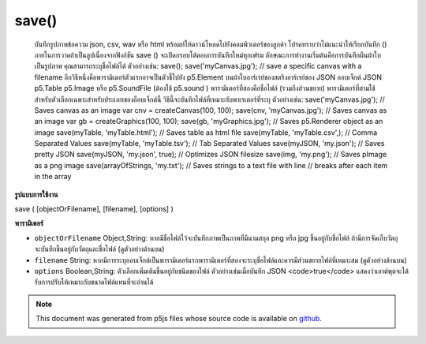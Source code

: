 .. raw:: html

	<script src="https://sketch.netpie.io/widget/p5-widget.js"></script>

save()
======

 บันทึกรูปภาพข้อความ json, csv, wav หรือ html พร้อมท์ให้ดาวน์โหลดไปยังคอมพิวเตอร์ของลูกค้า โปรดทราบว่าไม่แนะนำให้เรียกบันทึก () ภายในการวาดถ้าเป็นลูปเนื่องจากฟังก์ชัน save () จะเปิดกรอบโต้ตอบการบันทึกใหม่ทุกเฟรม  ลักษณะการทำงานเริ่มต้นคือการบันทึกผืนผ้าใบเป็นรูปภาพ คุณสามารถระบุชื่อไฟล์ได้ ตัวอย่างเช่น:  save(); save('myCanvas.jpg'); // save a specific canvas with a filename  อีกวิธีหนึ่งคือพารามิเตอร์ตัวแรกอาจเป็นตัวชี้ไปยัง p5.Element บนผ้าใบอาร์เรย์ของสตริงอาร์เรย์ของ JSON ออบเจ็กต์ JSON p5.Table p5.Image หรือ p5.SoundFile (ต้องใช้ p5.sound ) พารามิเตอร์ที่สองคือชื่อไฟล์ (รวมถึงส่วนขยาย) พารามิเตอร์ที่สามใช้สำหรับตัวเลือกเฉพาะสำหรับประเภทของอ็อบเจ็กต์นี้ วิธีนี้จะบันทึกไฟล์ที่เหมาะกับพาเรเตอร์ที่ระบุ ตัวอย่างเช่น:  save('myCanvas.jpg'); // Saves canvas as an image var cnv = createCanvas(100, 100); save(cnv, 'myCanvas.jpg'); // Saves canvas as an image var gb = createGraphics(100, 100); save(gb, 'myGraphics.jpg'); // Saves p5.Renderer object as an image save(myTable, 'myTable.html'); // Saves table as html file save(myTable, 'myTable.csv',); // Comma Separated Values save(myTable, 'myTable.tsv'); // Tab Separated Values save(myJSON, 'my.json'); // Saves pretty JSON save(myJSON, 'my.json', true); // Optimizes JSON filesize save(img, 'my.png'); // Saves pImage as a png image save(arrayOfStrings, 'my.txt'); // Saves strings to a text file with line // breaks after each item in the array 

.. Save an image, text, json, csv, wav, or html. Prompts download to
..  the client's computer. Note that it is not recommended to call save()
..  within draw if it's looping, as the save() function will open a new save
..  dialog every frame.
..  The default behavior is to save the canvas as an image. You can
..  optionally specify a filename.
..  For example:
..  
..  save();
..  save('myCanvas.jpg'); // save a specific canvas with a filename
..  
..  Alternately, the first parameter can be a pointer to a canvas
..  p5.Element, an Array of Strings,
..  an Array of JSON, a JSON object, a p5.Table, a p5.Image, or a
..  p5.SoundFile (requires p5.sound). The second parameter is a filename
..  (including extension). The third parameter is for options specific
..  to this type of object. This method will save a file that fits the
..  given paramaters. For example:
..  
..  save('myCanvas.jpg');           // Saves canvas as an image
..  var cnv = createCanvas(100, 100);
..  save(cnv, 'myCanvas.jpg');      // Saves canvas as an image
..  var gb = createGraphics(100, 100);
..  save(gb, 'myGraphics.jpg');      // Saves p5.Renderer object as an image
..  save(myTable, 'myTable.html');  // Saves table as html file
..  save(myTable, 'myTable.csv',);  // Comma Separated Values
..  save(myTable, 'myTable.tsv');   // Tab Separated Values
..  save(myJSON, 'my.json');        // Saves pretty JSON
..  save(myJSON, 'my.json', true);  // Optimizes JSON filesize
..  save(img, 'my.png');            // Saves pImage as a png image
..  save(arrayOfStrings, 'my.txt'); // Saves strings to a text file with line
..                                  // breaks after each item in the array
..  

**รูปแบบการใช้งาน**

save ( [objectOrFilename], [filename], [options] )

**พารามิเตอร์**

- ``objectOrFilename``  Object,String: หากมีชื่อไฟล์ไว้จะบันทึกภาพเป็นภาพที่มีนามสกุล png หรือ jpg ขึ้นอยู่กับชื่อไฟล์ ถ้ามีการจัดเก็บวัตถุจะบันทึกขึ้นอยู่กับวัตถุและชื่อไฟล์ (ดูตัวอย่างด้านบน)

- ``filename``  String: หากมีการระบุออบเจ็กต์เป็นพารามิเตอร์แรกพารามิเตอร์ที่สองจะระบุชื่อไฟล์และควรมีส่วนขยายไฟล์ที่เหมาะสม (ดูตัวอย่างด้านบน)

- ``options``  Boolean,String: ตัวเลือกเพิ่มเติมขึ้นอยู่กับชนิดของไฟล์ ตัวอย่างเช่นเมื่อบันทึก JSON <code>true</code> แสดงว่าเอาต์พุตจะได้รับการปรับให้เหมาะกับขนาดไฟล์แทนที่จะอ่านได้

.. ``objectOrFilename``  Object,String: If filename is provided, will save canvas as an image with either png or jpg extension depending on the filename. If object is provided, will save depending on the object and filename (see examples above).
.. ``filename``  String: If an object is provided as the first parameter, then the second parameter indicates the filename, and should include an appropriate file extension (see examples above).
.. ``options``  Boolean,String: Additional options depend on filetype. For example, when saving JSON, <code>true</code> indicates that the output will be optimized for filesize, rather than readability.

.. note:: This document was generated from p5js files whose source code is available on `github <https://github.com/processing/p5.js>`_.
